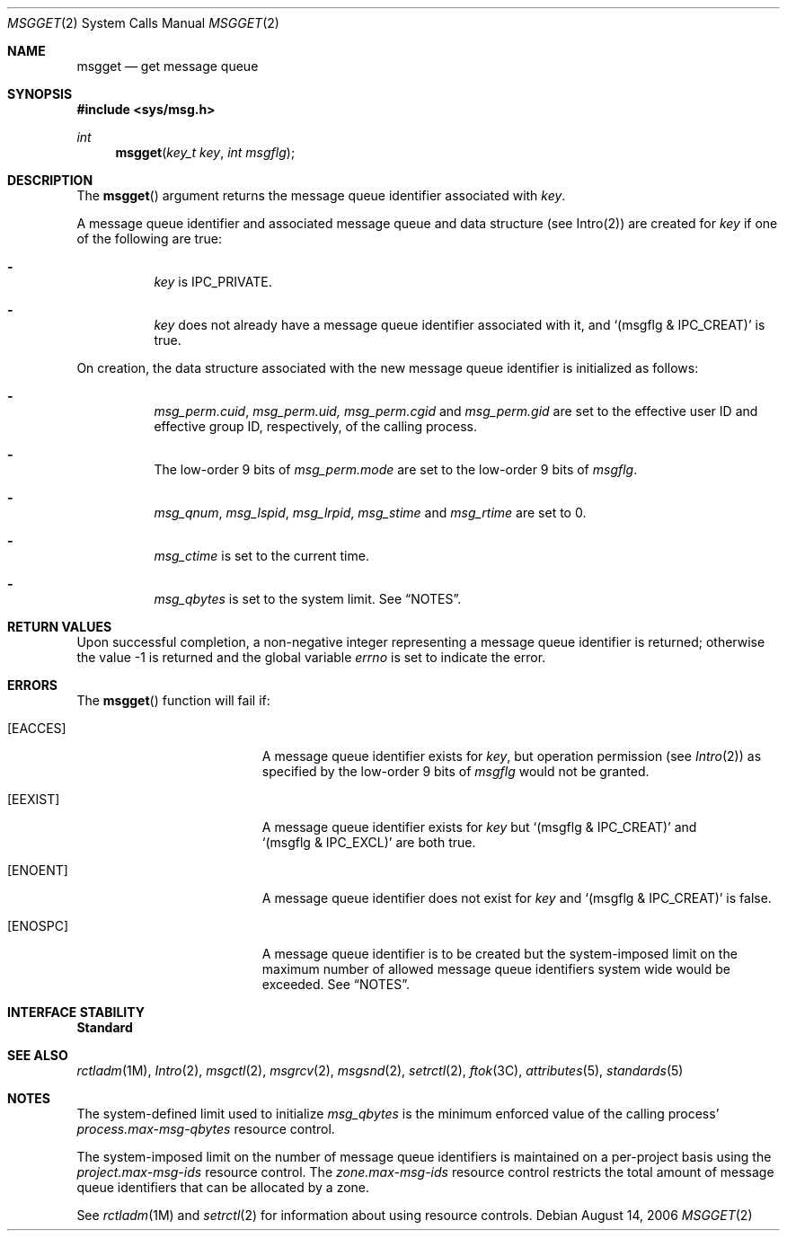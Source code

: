 .\"
.\" Sun Microsystems, Inc. gratefully acknowledges The Open Group for
.\" permission to reproduce portions of its copyrighted documentation.
.\" Original documentation from The Open Group can be obtained online at
.\" http://www.opengroup.org/bookstore/.
.\"
.\" The Institute of Electrical and Electronics Engineers and The Open
.\" Group, have given us permission to reprint portions of their
.\" documentation.
.\"
.\" In the following statement, the phrase ``this text'' refers to portions
.\" of the system documentation.
.\"
.\" Portions of this text are reprinted and reproduced in electronic form
.\" in the SunOS Reference Manual, from IEEE Std 1003.1, 2004 Edition,
.\" Standard for Information Technology -- Portable Operating System
.\" Interface (POSIX), The Open Group Base Specifications Issue 6,
.\" Copyright (C) 2001-2004 by the Institute of Electrical and Electronics
.\" Engineers, Inc and The Open Group.  In the event of any discrepancy
.\" between these versions and the original IEEE and The Open Group
.\" Standard, the original IEEE and The Open Group Standard is the referee
.\" document.  The original Standard can be obtained online at
.\" http://www.opengroup.org/unix/online.html.
.\"
.\" This notice shall appear on any product containing this material.
.\"
.\" The contents of this file are subject to the terms of the
.\" Common Development and Distribution License (the "License").
.\" You may not use this file except in compliance with the License.
.\"
.\" You can obtain a copy of the license at usr/src/OPENSOLARIS.LICENSE
.\" or http://www.opensolaris.org/os/licensing.
.\" See the License for the specific language governing permissions
.\" and limitations under the License.
.\"
.\" When distributing Covered Code, include this CDDL HEADER in each
.\" file and include the License file at usr/src/OPENSOLARIS.LICENSE.
.\" If applicable, add the following below this CDDL HEADER, with the
.\" fields enclosed by brackets "[]" replaced with your own identifying
.\" information: Portions Copyright [yyyy] [name of copyright owner]
.\"
.\"
.\" Copyright 1989 AT&T
.\" Portions Copyright (c) 1994, X/Open Company Limited.  All Rights Reserved.
.\" Copyright (c) 2006, Sun Microsystems, Inc.  All Rights Reserved.
.\"
.Dd August 14, 2006
.Dt MSGGET 2
.Os
.Sh NAME
.Nm msgget
.Nd get message queue
.Sh SYNOPSIS
.In sys/msg.h
.Ft int
.Fn msgget "key_t key" "int msgflg"
.Sh DESCRIPTION
The
.Fn msgget
argument returns the message queue identifier associated
with
.Fa key .
.Pp
A message queue identifier and associated message queue and data structure (see
Intro(2)) are created for
.Fa key
if one of the following are true:
.Bl -dash -width Ds
.It
.Fa key
is
.Dv IPC_PRIVATE .
.It
.Fa key
does not already have a message queue identifier associated with it, and
.Ql Pq msgflg & IPC_CREAT
is true.
.El
.Pp
On creation, the data structure associated with the new message queue
identifier is initialized as follows:
.Bl -dash -width Ds
.It
.Va msg_perm.cuid , msg_perm.uid, msg_perm.cgid
and
.Va msg_perm.gid
are set to the effective user ID and effective group ID, respectively, of the
calling process.
.It
The low-order 9 bits of
.Va msg_perm.mode
are set to the low-order 9 bits of
.Fa msgflg .
.It
.Va msg_qnum , msg_lspid , msg_lrpid , msg_stime
and
.Va msg_rtime
are set to 0.
.It
.Va msg_ctime
is set to the current time.
.It
.Va msg_qbytes
is set to the system limit.
See
.Sx NOTES .
.El
.Sh RETURN VALUES
Upon successful completion, a non-negative integer representing a message queue
identifier is returned; otherwise the value -1 is returned and the global
variable
.Va errno
is set to indicate the error.
.Sh ERRORS
The
.Fn msgget
function will fail if:
.Bl -tag -width Er
.It Bq Er EACCES
A message queue identifier exists for
.Fa key ,
but operation permission
.Pq see Xr Intro 2
as specified by the low-order 9 bits of
.Fa msgflg
would not be granted.
.It Bq Er EEXIST
A message queue identifier exists for
.Fa key
but
.Ql Pq msgflg\ &\ IPC_CREAT
and
.Ql Pq msgflg\ &\ IPC_EXCL
are both true.
.It Bq Er ENOENT
A message queue identifier does not exist for
.Fa key
and
.Ql Pq msgflg\ &\ IPC_CREAT
is false.
.It Bq Er ENOSPC
A message queue identifier is to be created but the system-imposed limit on the
maximum number of allowed message queue identifiers system wide would be
exceeded.
See
.Sx NOTES .
.El
.Sh INTERFACE STABILITY
.Sy Standard
.Sh SEE ALSO
.Xr rctladm 1M ,
.Xr Intro 2 ,
.Xr msgctl 2 ,
.Xr msgrcv 2 ,
.Xr msgsnd 2 ,
.Xr setrctl 2 ,
.Xr ftok 3C ,
.Xr attributes 5 ,
.Xr standards 5
.Sh NOTES
The system-defined limit used to initialize
.Va msg_qbytes
is the minimum
enforced value of the calling process'
.Va process.max-msg-qbytes
resource control.
.Pp
The system-imposed limit on the number of message queue identifiers is
maintained on a per-project basis using the
.Va project.max-msg-ids
resource control.
The
.Va zone.max-msg-ids
resource control restricts the total amount of message queue identifiers that
can be allocated by a zone.
.Pp
See
.Xr rctladm 1M
and
.Xr setrctl 2
for information about using resource controls.
